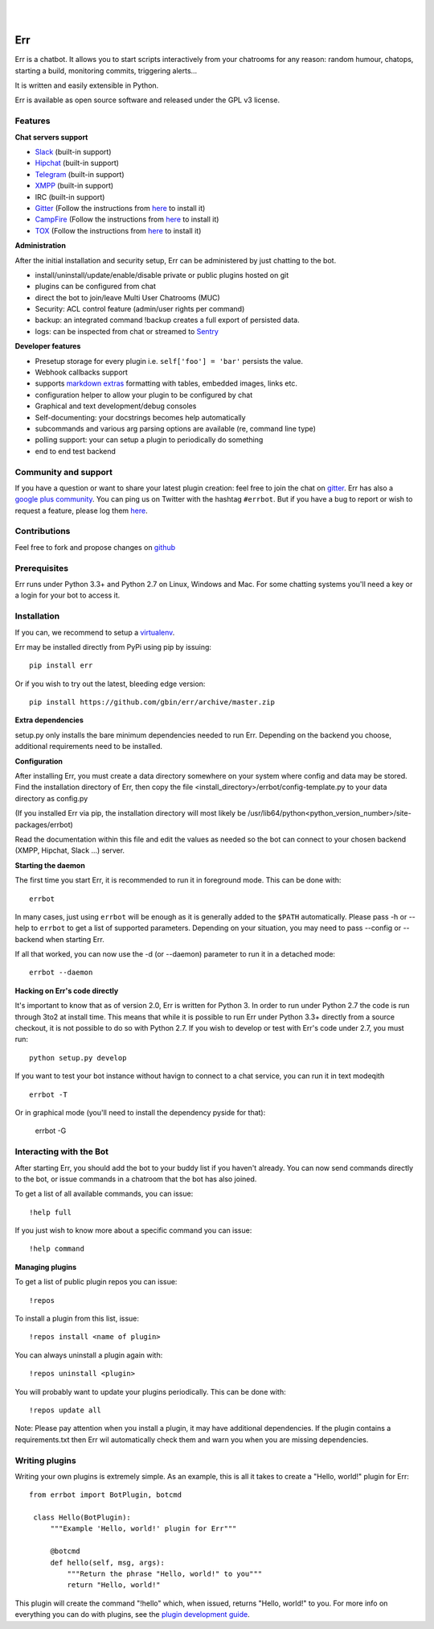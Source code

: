 
.. image:: https://img.shields.io/travis/gbin/err/master.svg
   :target: https://travis-ci.org/gbin/err/

.. image:: https://img.shields.io/pypi/v/err.svg
   :target: https://pypi.python.org/pypi/err
   :alt: Latest Version

.. image:: https://img.shields.io/pypi/dm/err.svg
   :target: https://pypi.python.org/pypi/err
   :alt: Downloads

.. image:: https://img.shields.io/github/license/gbin/err.svg
   :target: https://pypi.python.org/pypi/err
   :alt: License

.. image:: https://img.shields.io/badge/gitter-join%20chat%20%E2%86%92-brightgreen.svg
   :target: https://gitter.im/gbin/err?utm_source=badge&utm_medium=badge&utm_campaign=pr-badge&utm_content=badge 
   :alt: Join the chat at https://gitter.im/gbin/err

|
|

.. image:: http://gbin.github.io/err/_static/err_speech.png
   :target: http://errbot.net


Err
===

Err is a chatbot. It allows you to start scripts interactively from your chatrooms
for any reason: random humour, chatops, starting a build, monitoring commits, triggering
alerts...

It is written and easily extensible in Python.

Err is available as open source software and released under the GPL v3 license.


Features
--------

**Chat servers support**

- `Slack <https://slack.com/>`_ (built-in support)
- `Hipchat <http://www.hipchat.org/>`_ (built-in support)
- `Telegram <https://www.telegram.org/>`_ (built-in support)
- `XMPP <http://xmpp.org>`_ (built-in support)
- IRC (built-in support)
- `Gitter <https://gitter.im/>`_ (Follow the instructions from `here <https://github.com/gbin/err-backend-gitter>`_ to install it)
- `CampFire <https://campfirenow.com/>`_ (Follow the instructions from `here <https://github.com/gbin/err-backend-campfire>`_ to install it)
- `TOX <https://tox.im/>`_ (Follow the instructions from `here <https://github.com/gbin/err-backend-tox>`_ to install it)

**Administration**

After the initial installation and security setup, Err can be administered by just chatting to the bot.

- install/uninstall/update/enable/disable private or public plugins hosted on git
- plugins can be configured from chat
- direct the bot to join/leave Multi User Chatrooms (MUC)
- Security: ACL control feature (admin/user rights per command)
- backup: an integrated command !backup creates a full export of persisted data.
- logs: can be inspected from chat or streamed to `Sentry <https://github.com/gbin/err/wiki/Logging-with-Sentry>`_

**Developer features**

- Presetup storage for every plugin i.e. ``self['foo'] = 'bar'`` persists the value. 
- Webhook callbacks support
- supports `markdown extras <https://pythonhosted.org/Markdown/extensions/extra.html>`_ formatting with tables, embedded images, links etc.
- configuration helper to allow your plugin to be configured by chat
- Graphical and text development/debug consoles
- Self-documenting: your docstrings becomes help automatically
- subcommands and various arg parsing options are available (re, command line type)
- polling support: your can setup a plugin to periodically do something
- end to end test backend

Community and support
---------------------

If you have a question or want to share your latest plugin creation: feel free to join the chat on `gitter <https://gitter.im/gbin/err>`_. Err has also a `google plus community <https://plus.google.com/b/101905029512356212669/communities/117050256560830486288>`_. You can ping us on Twitter with the hashtag ``#errbot``. 
But if you have a bug to report or wish to request a feature, please log them `here <https://github.com/gbin/err/issues>`_.

Contributions
-------------

Feel free to fork and propose changes on `github <https://www.github.com/gbin/err>`_

Prerequisites
-------------

Err runs under Python 3.3+ and Python 2.7 on Linux, Windows and Mac. For some chatting systems you'll need a key or a login for your bot to access it.

Installation
------------

If you can, we recommend to setup a `virtualenv <https://pypi.python.org/pypi/virtualenv>`_.

Err may be installed directly from PyPi using pip by issuing::

    pip install err

Or if you wish to try out the latest, bleeding edge version::

    pip install https://github.com/gbin/err/archive/master.zip


**Extra dependencies**

setup.py only installs the bare minimum dependencies needed to run Err.
Depending on the backend you choose, additional requirements need to be installed.

+------------+-----------------------------------------------------------------------------------+
| Backend    | Extra dependencies                                                                | 
+============+===================================================================================+ 
| Slack      | - ``slackclient``                                                                 | 
+------------+-----------------------------------------------------------------------------------+
| XMPP       | - ``sleekxmpp``                                                                   | 
|            | - ``pyasn1``                                                                      | 
|            | - ``pyasn1-modules``                                                               | 
|            | - ``dnspython3`` (py3)                                                            | 
|            | - ``dnspython``  (py2)                                                            | 
+------------+-----------------------------------------------------------------------------------+
| Hipchat    | XMPP + ``hypchat``                                                                |
+------------+-----------------------------------------------------------------------------------+
| irc        | - ``irc``                                                                         | 
+------------+-----------------------------------------------------------------------------------+
| external   | See their ``requirements.txt``                                                    | 
+------------+-----------------------------------------------------------------------------------+

**Configuration**

After installing Err, you must create a data directory somewhere on your system where
config and data may be stored. Find the installation directory of Err, then copy the
file <install_directory>/errbot/config-template.py to your data directory as config.py

(If you installed Err via pip, the installation directory will most likely be
/usr/lib64/python<python_version_number>/site-packages/errbot)

Read the documentation within this file and edit the values as needed so the bot can
connect to your chosen backend (XMPP, Hipchat, Slack ...) server.

**Starting the daemon**

The first time you start Err, it is recommended to run it in foreground mode. This can
be done with::

    errbot

In many cases, just using ``errbot`` will be enough as it is generally added to the ``$PATH``
automatically. Please pass -h or --help to ``errbot`` to get a list of supported parameters.
Depending on your situation, you may need to pass --config or --backend when starting
Err.

If all that worked, you can now use the -d (or --daemon) parameter to run it in a
detached mode::

    errbot --daemon

**Hacking on Err's code directly**

It's important to know that as of version 2.0, Err is written for Python 3. In order
to run under Python 2.7 the code is run through 3to2 at install time. This means that
while it is possible to run Err under Python 3.3+ directly from a source checkout, it
is not possible to do so with Python 2.7. If you wish to develop or test with Err's
code under 2.7, you must run::

    python setup.py develop

If you want to test your bot instance without havign to connect to a chat service, you can run it in text modeqith ::

   errbot -T
   
Or in graphical mode (you'll need to install the dependency pyside for that):

   errbot -G

Interacting with the Bot
------------------------

After starting Err, you should add the bot to your buddy list if you haven't already.
You can now send commands directly to the bot, or issue commands in a chatroom that
the bot has also joined.

To get a list of all available commands, you can issue::

    !help full

If you just wish to know more about a specific command you can issue::

    !help command

**Managing plugins**

To get a list of public plugin repos you can issue::

    !repos

To install a plugin from this list, issue::

    !repos install <name of plugin>

You can always uninstall a plugin again with::

    !repos uninstall <plugin>

You will probably want to update your plugins periodically. This can be done with::

    !repos update all

Note: Please pay attention when you install a plugin, it may have additional
dependencies. If the plugin contains a requirements.txt then Err wil automatically
check them and warn you when you are missing dependencies.

Writing plugins
---------------

Writing your own plugins is extremely simple. As an example, this is all it takes
to create a "Hello, world!" plugin for Err::

   from errbot import BotPlugin, botcmd
   
    class Hello(BotPlugin):
        """Example 'Hello, world!' plugin for Err"""
   
        @botcmd
        def hello(self, msg, args):
            """Return the phrase "Hello, world!" to you"""
            return "Hello, world!"

This plugin will create the command "!hello" which, when issued, returns "Hello, world!"
to you. For more info on everything you can do with plugins, see the
`plugin development guide <http://errbot.net/user_guide/plugin_development/>`_.
